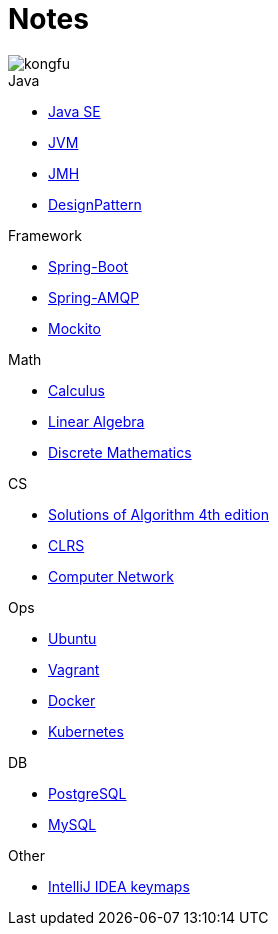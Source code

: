 = Notes
:doctype: book
:icons: font
:source-highlighter: highlightjs
:highlightjs-theme: idea
:sectlinks:

image::http://resources-1252259164.file.myqcloud.com/images/kongfu.jpeg[]

.Java
* link:JavaSE.html[Java SE]
* link:JVM.html[JVM]
* link:JMH.html[JMH]
* link:DesignPattern.html[DesignPattern]

.Framework
* link:Spring-Boot-Seq.html[Spring-Boot]
* link:RabbitMQ.html[Spring-AMQP]
* link:Mockito.html[Mockito]

.Math
* link:Calculus.html[Calculus]
* link:LinearAlgebra.html[Linear Algebra]
* link:DiscreteMathematics.html[Discrete Mathematics]


.CS
* link:Algs4.html[Solutions of Algorithm 4th edition]
* link:CLRS.html[CLRS]
* link:Network.html[Computer Network]

.Ops
* link:Ubuntu.html[Ubuntu]
* link:Vagrant.html[Vagrant]
* link:Docker.html[Docker]
* link:Kubernetes.html[Kubernetes]

.DB
* link:PostgreSQL.html[PostgreSQL]
* link:MySQL.html[MySQL]


.Other
* link:IDEA.html[IntelliJ IDEA keymaps]
